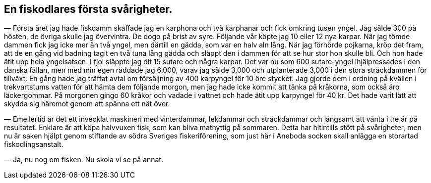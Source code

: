 == En fiskodlares första svårigheter.

(((fiskodling)))
(((karp)))
(((damm)))
— Första året jag hade fiskdamm skaffade jag en karphona
och två karphanar och fick omkring tusen yngel. Jag sålde 300
på hösten, de övriga skulle jag övervintra. De dogo på brist av
syre. Följande vår köpte jag 10 eller 12 nya karpar. När jag
tömde dammen fick jag icke mer än två yngel, men därtill en
gädda, som var en halv aln lång. När jag förhörde pojkarna,
kröp det fram, att de en gång vid badning tagit en två tuna
lång gädda och släppt den i dammen för att se hur stor hon
skulle bli. Och hon hade ätit upp hela yngelsatsen. I fjol släppte
jag dit 15 sutare och några karpar. Det var nu som 600
sutare-yngel ihjälpressades i den danska fällan, men med min egen
räddade jag 6,000, varav jag sålde 3,000 och utplanterade 3,000
i den stora sträckdammen för tillväxt. En gång hade jag träffat
avtal om försäljning av 400 karpyngel för 10 öre stycket. Jag
gjorde dem i ordning på kvällen i trekvartstums vatten för att
hämta dem följande morgon, men jag hade icke kommit att tänka
på kråkorna, som också äro läckergommar. På morgonen gingo
60 kråkor och vadade i vattnet och hade ätit upp karpyngel för
40 kr. Det hade varit lätt att skydda sig häremot genom att
spänna ett nät över.

— Emellertid är det ett invecklat maskineri med vinterdammar,
lekdammar och sträckdammar och långsamt att vänta i tre år på
resultatet. Enklare är att köpa halvvuxen fisk, som kan bliva matnyttig på
sommaren. Detta har hitintills stött på svårigheter, men nu är
saken hjälpt genom stiftande av södra Sveriges fiskeriförening, som
just här i Aneboda socken skall anlägga en storartad
fiskodlingsanstalt.

— Ja, nu nog om fisken. Nu skola vi se på annat.

